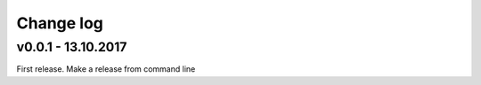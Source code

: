 Change log
===========

v0.0.1 - 13.10.2017
--------------------------------------------------------------------------------

First release. Make a release from command line

